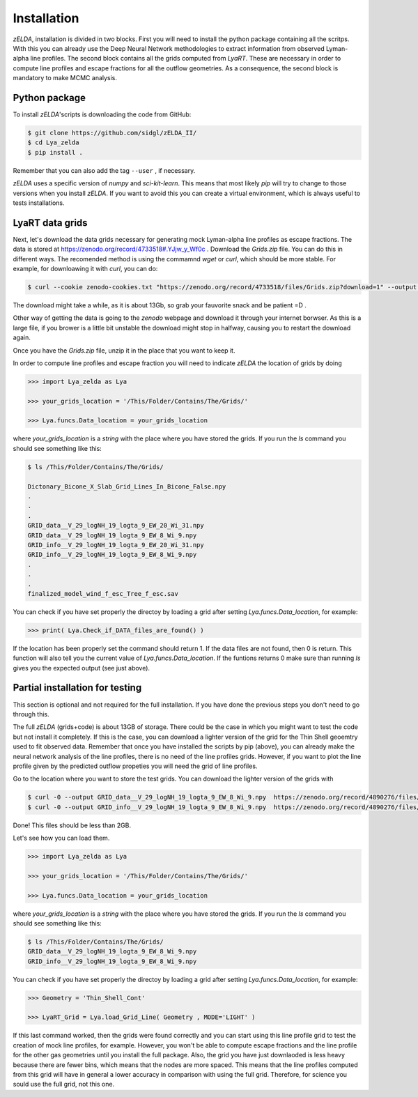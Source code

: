 .. _Target_Installation:

Installation
============

`zELDA`, installation is divided in two blocks. First you will need to install the python package containing all the scritps. With this you can already use the Deep Neural Network methodologies to extract information from observed Lyman-alpha line profiles. The second block contains all the grids computed from `LyaRT`. These are necessary in order to compute line profiles and escape fractions for all the outflow geometries. As a consequence, the second block is mandatory to make MCMC analysis.  

Python package
**************

To install `zELDA`'scripts is downloading the code from GitHub:

.. code:: python

          $ git clone https://github.com/sidgl/zELDA_II/
          $ cd Lya_zelda
          $ pip install .

Remember that you can also add the tag ``--user`` ,  if necessary.

`zELDA` uses a specific version of `numpy` and `sci-kit-learn`. This means that most likely `pip` will try to change to those versions when you install `zELDA`. If you want to avoid this you can create a virtual environment, which is always useful to tests installations. 

LyaRT data grids
****************

Next, let's download the data grids necessary for generating mock Lyman-alpha line profiles as escape fractions. The data is stored at https://zenodo.org/record/4733518#.YJjw_y_Wf0c . Download the `Grids.zip` file. You can do this in different ways. The recomended method is using the commamnd `wget` or `curl`, which should be more stable. For example, for downloawing it with `curl`, you can do:

.. code:: python

          $ curl --cookie zenodo-cookies.txt "https://zenodo.org/record/4733518/files/Grids.zip?download=1" --output Grids.zip

The download might take a while, as it is about 13Gb, so grab your fauvorite snack and be patient =D .

Other way of getting the data is going to the `zenodo`  webpage and download it through your internet borwser. As this is a large file, if you brower is a little bit unstable the download might stop in halfway, causing you to restart the download again. 

Once you have the `Grids.zip` file, unzip it in the place that you want to keep it.

In order to compute line profiles and escape fraction you will need to indicate `zELDA` the location of grids by doing 

.. code:: python

          >>> import Lya_zelda as Lya

          >>> your_grids_location = '/This/Folder/Contains/The/Grids/'

          >>> Lya.funcs.Data_location = your_grids_location

where `your_grids_location` is a `string` with the place where you have stored the grids. If you run the `ls` command you should see something like this:

.. code:: python

          $ ls /This/Folder/Contains/The/Grids/

          Dictonary_Bicone_X_Slab_Grid_Lines_In_Bicone_False.npy
          .
          .
          .
          GRID_data__V_29_logNH_19_logta_9_EW_20_Wi_31.npy
          GRID_data__V_29_logNH_19_logta_9_EW_8_Wi_9.npy
          GRID_info__V_29_logNH_19_logta_9_EW_20_Wi_31.npy
          GRID_info__V_29_logNH_19_logta_9_EW_8_Wi_9.npy
          .
          .
          .
          finalized_model_wind_f_esc_Tree_f_esc.sav

You can check if you have set properly the directoy by loading a grid after setting `Lya.funcs.Data_location`, for example:

.. code:: python

          >>> print( Lya.Check_if_DATA_files_are_found() )

If the location has been properly set the command should return 1. If the data files are not found, then 0 is return. This function will also tell you the current value of `Lya.funcs.Data_location`. If the funtions returns 0 make sure than running `ls` gives you the expected output (see just above). 

Partial installation for testing
********************************

This section is optional and not required for the full installation. If you have done the previous steps you don't need to go through this. 

The full `zELDA` (grids+code) is about 13GB of storage. There could be the case in which you might want to test the code but not install it completely. If this is the case, you can download a lighter version of the grid for the Thin Shell geoemtry used to fit observed data. Remember that once you have installed the scripts by pip (above), you can already make the neural network analysis of the line profiles, there is no need of the line profiles grids. However, if you want to plot the line profile given by the predicted outflow propeties you will need the grid of line profiles.

Go to the location where you want to store the test grids. You can download the lighter version of the grids with 

.. code:: python

          $ curl -0 --output GRID_data__V_29_logNH_19_logta_9_EW_8_Wi_9.npy  https://zenodo.org/record/4890276/files/GRID_data__V_29_logNH_19_logta_9_EW_8_Wi_9.npy
          $ curl -0 --output GRID_info__V_29_logNH_19_logta_9_EW_8_Wi_9.npy  https://zenodo.org/record/4890276/files/GRID_info__V_29_logNH_19_logta_9_EW_8_Wi_9.npy

Done! This files should be less than 2GB. 

Let's see how you can load them. 

.. code:: python

          >>> import Lya_zelda as Lya

          >>> your_grids_location = '/This/Folder/Contains/The/Grids/'

          >>> Lya.funcs.Data_location = your_grids_location

where `your_grids_location` is a `string` with the place where you have stored the grids. If you run the `ls` command you should see something like this:

.. code:: python

          $ ls /This/Folder/Contains/The/Grids/
          GRID_data__V_29_logNH_19_logta_9_EW_8_Wi_9.npy
          GRID_info__V_29_logNH_19_logta_9_EW_8_Wi_9.npy

You can check if you have set properly the directoy by loading a grid after setting `Lya.funcs.Data_location`, for example:

.. code:: python

          >>> Geometry = 'Thin_Shell_Cont'

          >>> LyaRT_Grid = Lya.load_Grid_Line( Geometry , MODE='LIGHT' )

If this last command worked, then the grids were found correctly and you can start using this line profile grid to test the creation of mock line profiles, for example. However, you won't be able to compute escape fractions and the line profile for the other gas geometries until you install the full package. Also, the grid you have just downlaoded is less heavy because there are fewer bins, which means that the nodes are more spaced. This means that the line profiles computed from this grid will have in general a lower accuracy in comparison with using the full grid. Therefore, for science you sould use the full grid, not this one. 


